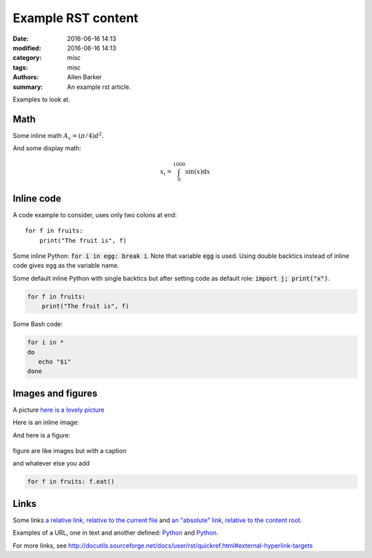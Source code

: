 Example RST content
###################

:date: 2016-06-16 14:13
:modified: 2016-06-16 14:13
:category: misc
:tags: misc
:authors: Allen Barker
:summary: An example rst article.

Examples to look at.

Math
----

Some inline math :math:`A_\text{c} = (\pi/4) d^2`.

And some display math:

.. math::

   x_i = \int_0^{1000} \sin(x) \mathrm{d}x

Inline code
-----------

A code example to consider, uses only two colons at end::

   for f in fruits:
       print("The fruit is", f)


Some inline Python: :code:`for i in egg: break i`.  Note that variable :code:`egg`
is used.  Using double backtics instead of inline code gives ``egg`` as the variable name.

.. default-role:: code

Some default inline Python with single backtics but after setting code as default role: `import j; print("x")`.

.. code-block:: python

   for f in fruits:
       print("The fruit is", f)

Some Bash code:

.. code-block:: bash

   for i in *
   do
      echo "$i"
   done


Images and figures
------------------

A picture `here is a lovely picture <{static}/images/oldguitar.jpg>`_

Here is an inline image:

.. image:: {static}/images/oldguitar.jpg
    :width: 200px
    :align: center
    :alt: alternate text

And here is a figure:

.. figure:: {static}/images/oldguitar.jpg
    :align: center
    :width: 100px
    :alt: alternate text
    :figclass: align-center

    figure are like images but with a caption

    and whatever else you add

    .. code-block:: python

       for f in fruits: f.eat()

Links
-----

.. _Python: http://www.python.org/

Some links `a relative link, relative to the current file
<{filename}./example_rst_content_file.rst>`_ and `an "absolute" link,
relative to the content root
<{filename}/example_rst_content_file.rst>`_.

Examples of a URL, one in text and another defined: `Python
<http://www.python.org/>`_ and Python_.

For more links, see http://docutils.sourceforge.net/docs/user/rst/quickref.html#external-hyperlink-targets

